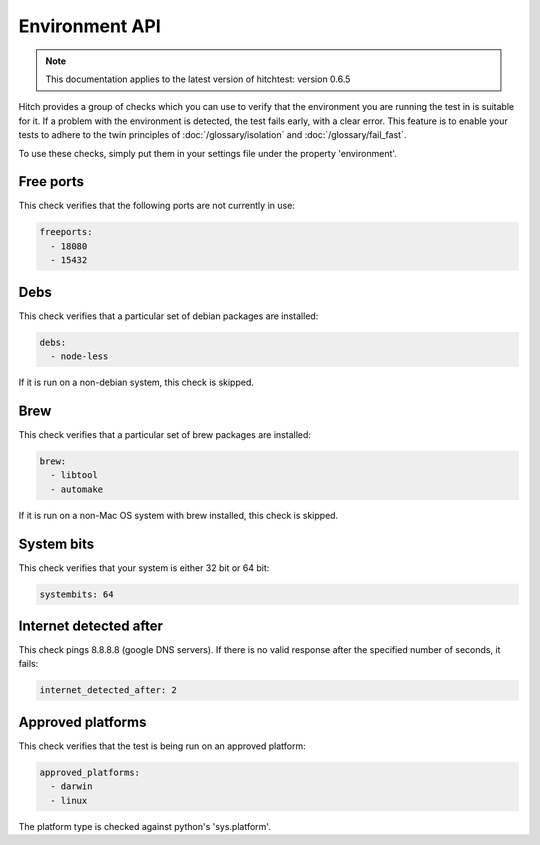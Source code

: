 Environment API
===============

.. note::

    This documentation applies to the latest version of hitchtest: version 0.6.5

Hitch provides a group of checks which you can use to verify that the environment
you are running the test in is suitable for it. If a problem with the environment is
detected, the test fails early, with a clear error. This feature is to enable your
tests to adhere to the twin principles of :doc:`/glossary/isolation` and :doc:`/glossary/fail_fast`.

To use these checks, simply put them in your settings file under the property 'environment'.

Free ports
----------

This check verifies that the following ports are not currently in use:

.. code-block:: yaml

  freeports:
    - 18080
    - 15432

Debs
----

This check verifies that a particular set of debian packages are installed:

.. code-block:: yaml

  debs:
    - node-less

If it is run on a non-debian system, this check is skipped.

Brew
----

This check verifies that a particular set of brew packages are installed:

.. code-block:: yaml

  brew:
    - libtool
    - automake

If it is run on a non-Mac OS system with brew installed, this check is skipped.

System bits
-----------

This check verifies that your system is either 32 bit or 64 bit:

.. code-block:: yaml

  systembits: 64

Internet detected after
-----------------------

This check pings 8.8.8.8 (google DNS servers). If there is no valid response after
the specified number of seconds, it fails:

.. code-block:: yaml

  internet_detected_after: 2

Approved platforms
------------------

This check verifies that the test is being run on an approved platform:

.. code-block:: yaml

  approved_platforms:
    - darwin
    - linux

The platform type is checked against python's 'sys.platform'.
